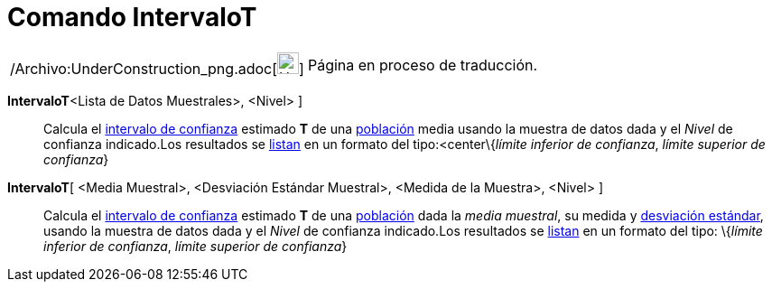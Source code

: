 = Comando IntervaloT
:page-en: commands/TMeanEstimate_Command
ifdef::env-github[:imagesdir: /es/modules/ROOT/assets/images]

[width="100%",cols="50%,50%",]
|===
a|
/Archivo:UnderConstruction_png.adoc[image:24px-UnderConstruction.png[UnderConstruction.png,width=24,height=24]]

|Página en proceso de traducción.
|===

*IntervaloT*[ [.small]##<##Lista de Datos Muestrales[.small]##>, <##Nivel[.small]##>## ]::
  Calcula el http://en.wikipedia.org/wiki/es:Intervalo_de_confianza[intervalo de confianza] estimado *T* de una
  http://en.wikipedia.org/wiki/es:Poblaci%C3%B3n_estad%C3%ADstica[población] media usando la muestra de datos dada y el
  _Nivel_ de confianza indicado.Los resultados se xref:/Listas.adoc[listan] en un formato del tipo:<center\{_límite
  inferior de confianza_, _límite superior de confianza_}

*IntervaloT*[ <Media Muestral>, <Desviación Estándar Muestral>, <Medida de la Muestra>, <Nivel> ]::
  Calcula el http://en.wikipedia.org/wiki/es:Intervalo_de_confianza[intervalo de confianza] estimado *T* de una
  http://en.wikipedia.org/wiki/es:Poblaci%C3%B3n_estad%C3%ADstica[población] dada la _media muestral_, su medida y
  http://en.wikipedia.org/wiki/es:Desviaci%C3%B3n_est%C3%A1ndar[desviación estándar], usando la muestra de datos dada y
  el _Nivel_ de confianza indicado.Los resultados se xref:/Listas.adoc[listan] en un formato del tipo:
  \{_límite inferior de confianza_, _límite superior de confianza_}
